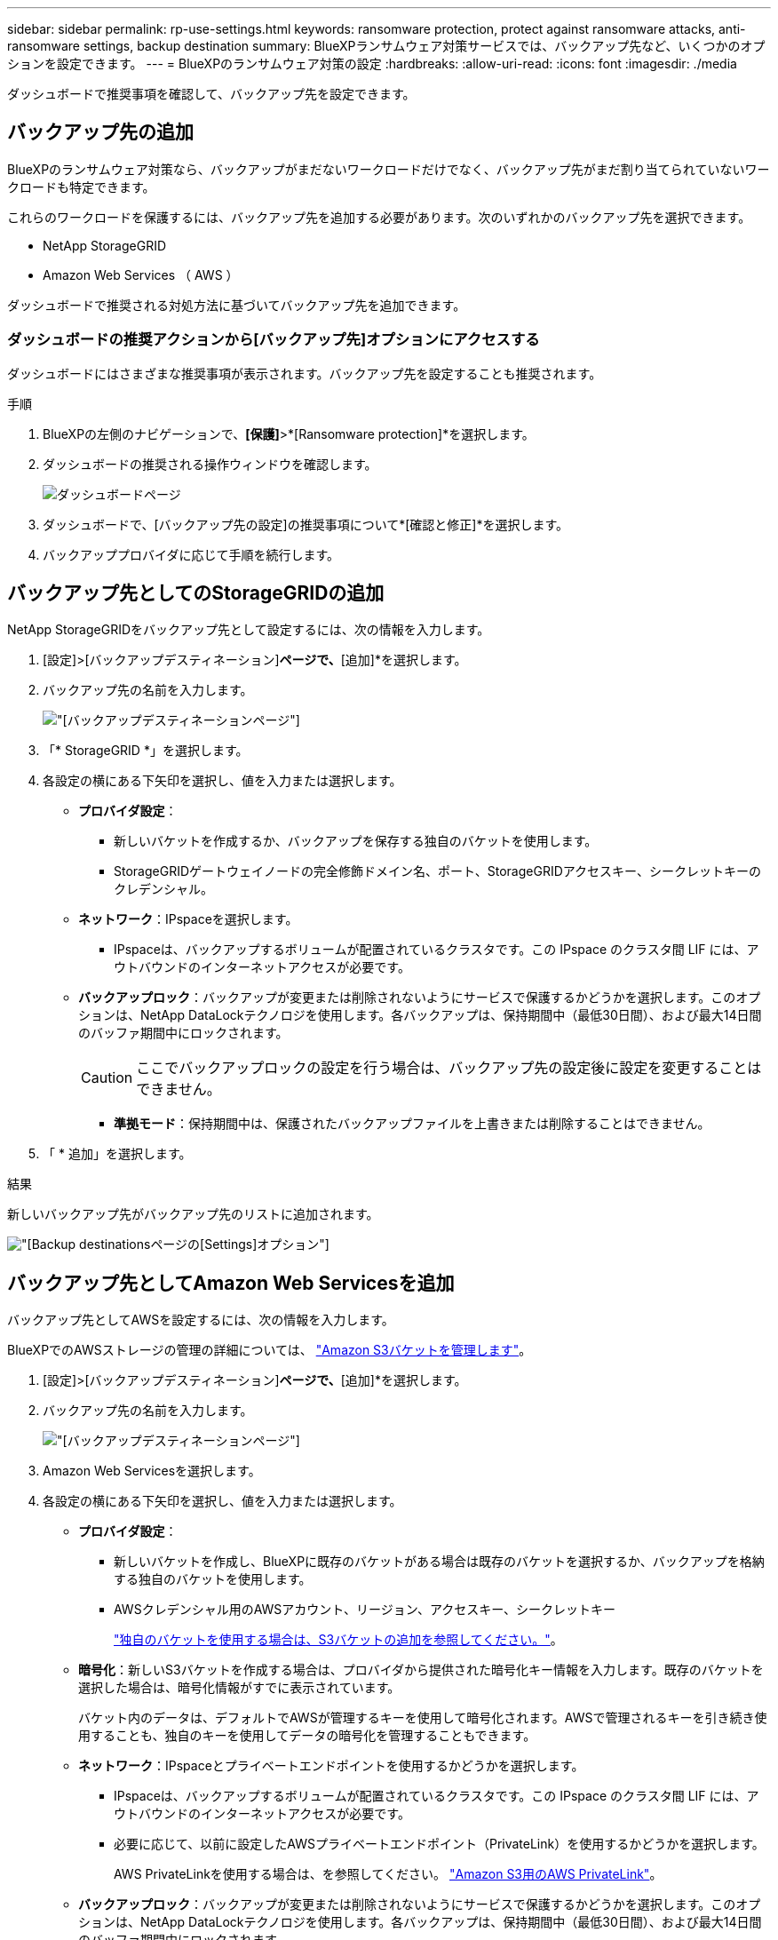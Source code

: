 ---
sidebar: sidebar 
permalink: rp-use-settings.html 
keywords: ransomware protection, protect against ransomware attacks, anti-ransomware settings, backup destination 
summary: BlueXPランサムウェア対策サービスでは、バックアップ先など、いくつかのオプションを設定できます。 
---
= BlueXPのランサムウェア対策の設定
:hardbreaks:
:allow-uri-read: 
:icons: font
:imagesdir: ./media


[role="lead"]
ダッシュボードで推奨事項を確認して、バックアップ先を設定できます。



== バックアップ先の追加

BlueXPのランサムウェア対策なら、バックアップがまだないワークロードだけでなく、バックアップ先がまだ割り当てられていないワークロードも特定できます。

これらのワークロードを保護するには、バックアップ先を追加する必要があります。次のいずれかのバックアップ先を選択できます。

* NetApp StorageGRID
* Amazon Web Services （ AWS ）


ダッシュボードで推奨される対処方法に基づいてバックアップ先を追加できます。



=== ダッシュボードの推奨アクションから[バックアップ先]オプションにアクセスする

ダッシュボードにはさまざまな推奨事項が表示されます。バックアップ先を設定することも推奨されます。

.手順
. BlueXPの左側のナビゲーションで、*[保護]*>*[Ransomware protection]*を選択します。
. ダッシュボードの推奨される操作ウィンドウを確認します。
+
image:screen-dashboard-recommended-actions-configure-backup-destinations.png["ダッシュボードページ"]

. ダッシュボードで、[バックアップ先の設定]の推奨事項について*[確認と修正]*を選択します。
. バックアッププロバイダに応じて手順を続行します。




== バックアップ先としてのStorageGRIDの追加

NetApp StorageGRIDをバックアップ先として設定するには、次の情報を入力します。

. [設定]>[バックアップデスティネーション]*ページで、*[追加]*を選択します。
. バックアップ先の名前を入力します。
+
image:screen-settings-backup-destination-storagegrid.png["[バックアップデスティネーション]ページ"]

. 「* StorageGRID *」を選択します。
. 各設定の横にある下矢印を選択し、値を入力または選択します。
+
** *プロバイダ設定*：
+
*** 新しいバケットを作成するか、バックアップを保存する独自のバケットを使用します。
*** StorageGRIDゲートウェイノードの完全修飾ドメイン名、ポート、StorageGRIDアクセスキー、シークレットキーのクレデンシャル。


** *ネットワーク*：IPspaceを選択します。
+
*** IPspaceは、バックアップするボリュームが配置されているクラスタです。この IPspace のクラスタ間 LIF には、アウトバウンドのインターネットアクセスが必要です。


** *バックアップロック*：バックアップが変更または削除されないようにサービスで保護するかどうかを選択します。このオプションは、NetApp DataLockテクノロジを使用します。各バックアップは、保持期間中（最低30日間）、および最大14日間のバッファ期間中にロックされます。
+

CAUTION: ここでバックアップロックの設定を行う場合は、バックアップ先の設定後に設定を変更することはできません。

+
*** *準拠モード*：保持期間中は、保護されたバックアップファイルを上書きまたは削除することはできません。




. 「 * 追加」を選択します。


.結果
新しいバックアップ先がバックアップ先のリストに追加されます。

image:screen-settings-backup-destinations-list-storagegrid.png["[Backup destinations]ページの[Settings]オプション"]



== バックアップ先としてAmazon Web Servicesを追加

バックアップ先としてAWSを設定するには、次の情報を入力します。

BlueXPでのAWSストレージの管理の詳細については、 https://docs.netapp.com/us-en/bluexp-setup-admin/task-viewing-amazon-s3.html["Amazon S3バケットを管理します"^]。

. [設定]>[バックアップデスティネーション]*ページで、*[追加]*を選択します。
. バックアップ先の名前を入力します。
+
image:screen-settings-backup-destination-storagegrid.png["[バックアップデスティネーション]ページ"]

. Amazon Web Servicesを選択します。
. 各設定の横にある下矢印を選択し、値を入力または選択します。
+
** *プロバイダ設定*：
+
*** 新しいバケットを作成し、BlueXPに既存のバケットがある場合は既存のバケットを選択するか、バックアップを格納する独自のバケットを使用します。
*** AWSクレデンシャル用のAWSアカウント、リージョン、アクセスキー、シークレットキー
+
https://docs.netapp.com/us-en/bluexp-s3-storage/task-add-s3-bucket.html["独自のバケットを使用する場合は、S3バケットの追加を参照してください。"^]。



** *暗号化*：新しいS3バケットを作成する場合は、プロバイダから提供された暗号化キー情報を入力します。既存のバケットを選択した場合は、暗号化情報がすでに表示されています。
+
バケット内のデータは、デフォルトでAWSが管理するキーを使用して暗号化されます。AWSで管理されるキーを引き続き使用することも、独自のキーを使用してデータの暗号化を管理することもできます。

** *ネットワーク*：IPspaceとプライベートエンドポイントを使用するかどうかを選択します。
+
*** IPspaceは、バックアップするボリュームが配置されているクラスタです。この IPspace のクラスタ間 LIF には、アウトバウンドのインターネットアクセスが必要です。
*** 必要に応じて、以前に設定したAWSプライベートエンドポイント（PrivateLink）を使用するかどうかを選択します。
+
AWS PrivateLinkを使用する場合は、を参照してください。 https://docs.aws.amazon.com/AmazonS3/latest/userguide/privatelink-interface-endpoints.html["Amazon S3用のAWS PrivateLink"^]。



** *バックアップロック*：バックアップが変更または削除されないようにサービスで保護するかどうかを選択します。このオプションは、NetApp DataLockテクノロジを使用します。各バックアップは、保持期間中（最低30日間）、および最大14日間のバッファ期間中にロックされます。
+

CAUTION: ここでバックアップロックの設定を行う場合は、バックアップ先の設定後に設定を変更することはできません。

+
*** *ガバナンスモード*：特定のユーザ（s3：BypassGovernanceRetention権限を持つ）は、保持期間中に保護されたファイルを上書きまたは削除できます。
*** *準拠モード*：保持期間中は、保護されたバックアップファイルを上書きまたは削除することはできません。




. 「 * 追加」を選択します。


.結果
新しいバックアップ先がバックアップ先のリストに追加されます。

image:screen-settings-backup-destinations-list-aws.png["[Backup destinations]ページの[Settings]オプション"]

